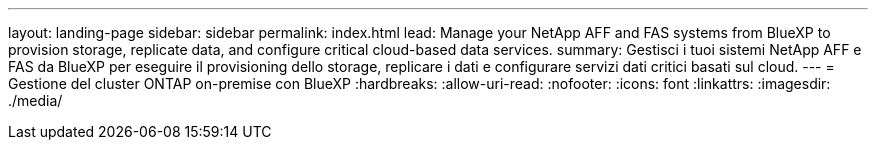 ---
layout: landing-page 
sidebar: sidebar 
permalink: index.html 
lead: Manage your NetApp AFF and FAS systems from BlueXP to provision storage, replicate data, and configure critical cloud-based data services. 
summary: Gestisci i tuoi sistemi NetApp AFF e FAS da BlueXP per eseguire il provisioning dello storage, replicare i dati e configurare servizi dati critici basati sul cloud. 
---
= Gestione del cluster ONTAP on-premise con BlueXP
:hardbreaks:
:allow-uri-read: 
:nofooter: 
:icons: font
:linkattrs: 
:imagesdir: ./media/


